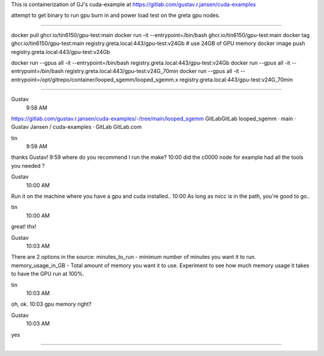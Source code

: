 
This is containerization of GJ's cuda-example at
https://gitlab.com/gustav.r.jansen/cuda-examples

attempt to get binary to run gpu burn in and power load test on the greta gpu nodes.

~~~~~

docker pull ghcr.io/tin6150/gpu-test:main
docker run -it --entrypoint=/bin/bash     ghcr.io/tin6150/gpu-test:main
docker tag  ghcr.io/tin6150/gpu-test:main registry.greta.local:443/gpu-test:v24Gb  # use 24GB of GPU memory
docker image push                         registry.greta.local:443/gpu-test:v24Gb  

docker run --gpus all -it --entrypoint=/bin/bash  registry.greta.local:443/gpu-test:v24Gb  
docker run --gpus all -it --entrypoint=/bin/bash  registry.greta.local:443/gpu-test:v24G_70min
docker run --gpus all -it --entrypoint=/opt/gitrepo/container/looped_sgemm/looped_sgemm.x  registry.greta.local:443/gpu-test:v24G_70min


~~~~~

Gustav
  9:58 AM
https://gitlab.com/gustav.r.jansen/cuda-examples/-/tree/main/looped_sgemm
GitLabGitLab
looped_sgemm · main · Gustav Jansen / cuda-examples · GitLab
GitLab.com


tin
  9:59 AM
thanks Gustav!
9:59
where do you recommend I run the make?
10:00
did the c0000 node for example had all the tools you needed ?


Gustav
  10:00 AM
Run it on the machine where you have a gpu and cuda installed..
10:00
As long as nvcc is in the path, you're good to go..


tin
  10:00 AM
great!  thx!


Gustav
  10:03 AM
There are 2 options in the source:
minutes_to_run - minimum number of minutes you want it to run.
memory_usage_in_GB - Total amount of memory you want it to use.
Experiment to see how much memory usage it takes to have the GPU run at 100%.


tin
  10:03 AM
oh, ok.
10:03
gpu memory right?


Gustav
  10:03 AM
yes


~~~~~

